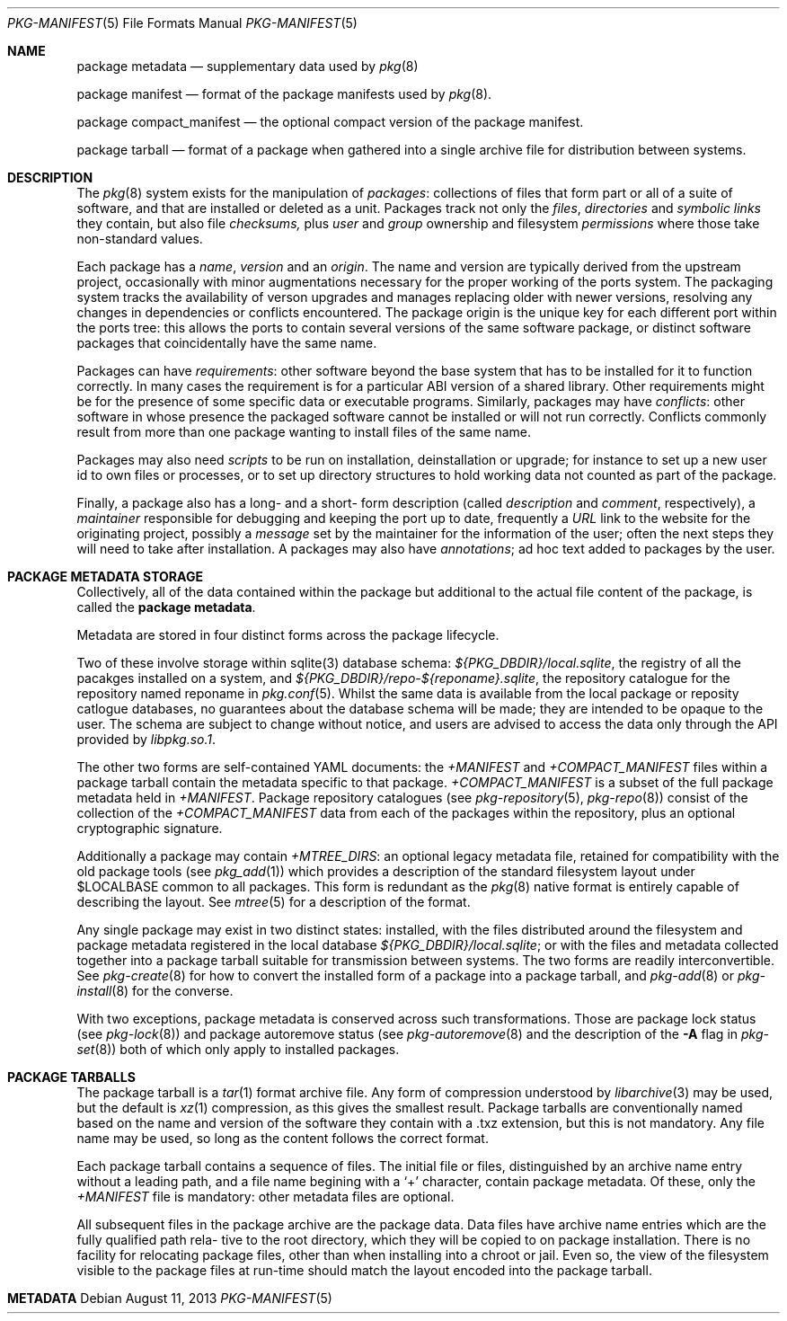.\"
.\" FreeBSD pkg - a next generation package for the installation and
.\" maintenance of non-core utilities.
.\"
.\" Redistribution and use in source and binary forms, with or without
.\" modification, are permitted provided that the following conditions
.\" are met:
.\" 1. Redistributions of source code must retain the above copyright
.\"    notice, this list of conditions and the following disclaimer.
.\" 2. Redistributions in binary form must reproduce the above copyright
.\"    notice, this list of conditions and the following disclaimer in the
.\"    documentation and/or other materials provided with the distribution.
.\"
.\"
.\"     @(#)pkg-repository.5
.\" $FreeBSD$
.\"
.Dd August 11, 2013
.Dt PKG-MANIFEST 5
.Os
.Sh NAME
.Nm "package metadata"
.Nd supplementary data used by
.Xr pkg 8
.Pp
.Nm "package manifest"
.Nd format of the package manifests used by
.Xr pkg 8 .
.Pp
.Nm "package compact_manifest"
.Nd the optional compact version of the package manifest.
.Pp
.Nm "package tarball"
.Nd format of a package when gathered into a single archive file
for distribution between systems.
.Sh DESCRIPTION
The
.Xr pkg 8
system exists for the manipulation of
.Em packages :
collections of files that form part or all of a suite of software,
and that are installed or deleted as a unit.
Packages track not only the
.Em files ,
.Em directories
and
.Em symbolic links
they contain, but also file
.Em checksums,
plus
.Em user 
and
.Em group
ownership and filesystem
.Em permissions
where those take non-standard values.
.Pp
Each package has a
.Em name ,
.Em version
and an
.Em origin .
The name and version are typically derived from the upstream project,
occasionally with minor augmentations necessary for the proper
working of the ports system.
The packaging system tracks the availability of verson upgrades and
manages replacing older with newer versions, resolving any changes in
dependencies or conflicts encountered.
The package origin is the unique key for each different port within
the ports tree: this allows the ports to contain several versions of
the same software package, or distinct software packages that
coincidentally have the same name.
.Pp
Packages can have
.Em requirements :
other software beyond the base system that has to be installed for it
to function correctly.
In many cases the requirement is for a particular ABI version of a
shared library.
Other requirements might be for the presence of some specific data or
executable programs.
Similarly, packages may have
.Em conflicts :
other software in whose presence the packaged software cannot be
installed or will not run correctly.
Conflicts commonly result from more than one package wanting to
install files of the same name.
.Pp
Packages may also need
.Em scripts
to be run on installation, deinstallation or upgrade; for instance to
set up a new user id to own files or processes, or to set up directory
structures to hold working data not counted as part of the package.
.Pp

Finally, a package also has a long- and a short- form description
(called
.Em description
and
.Em comment ,
respectively), a
.Em maintainer
responsible for debugging and keeping the port up to date, frequently
a
.Em URL
link to the website for the originating project, possibly a
.Em message
set by the maintainer for the information of the user; often the next
steps they will need to take after installation.
A packages may also have
.Em annotations ;
ad hoc text added to packages by the user.
.Sh PACKAGE METADATA STORAGE
Collectively, all of the data contained within the package but
additional to the actual file content of the package, is called the
.Nm package metadata .
.Pp
Metadata are stored in four distinct forms across the package lifecycle.
.Pp
Two of these involve storage within sqlite(3) database schema:
.Pa ${PKG_DBDIR}/local.sqlite ,
the registry of all the pacakges installed on a system, and
.Pa ${PKG_DBDIR}/repo-${reponame}.sqlite ,
the repository catalogue for the repository named reponame in
.Xr pkg.conf 5 .
Whilst the same data is available from the local package or reposity
catlogue databases, no guarantees about the database schema will be
made; they are intended to be opaque to the user.  The schema are
subject to change without notice, and users are advised to access the
data only through the API provided by
.Pa libpkg.so.1 .
.Pp

The other two forms are self-contained YAML documents: the
.Pa +MANIFEST
and
.Pa +COMPACT_MANIFEST
files within a package tarball contain the metadata specific to that
package. 
.Pa +COMPACT_MANIFEST
is a subset of the full package metadata held in
.Pa +MANIFEST . 
Package repository catalogues (see
.Xr pkg-repository 5 ,
.Xr pkg-repo 8 )
consist of the collection of the
.Pa +COMPACT_MANIFEST
data from each of the packages within the repository, plus an optional
cryptographic signature.
.Pp
Additionally a package may contain
.Pa +MTREE_DIRS :
an optional legacy metadata file, retained for compatibility with the
old package tools (see
.Xr pkg_add 1 )
which provides a description of the standard filesystem layout under
.Ev $LOCALBASE
common to all packages. 
This form is redundant as the 
.Xr pkg 8
native format is entirely capable of describing the layout.
See
.Xr mtree 5
for a description of the format.
.Pp
Any single package may exist in two distinct states: installed, with
the files distributed around the filesystem and package metadata
registered in the local database
.Pa ${PKG_DBDIR}/local.sqlite ;
or with the files and metadata collected together into a package
tarball suitable for transmission between systems. 
The two forms are readily interconvertible.
See
.Xr pkg-create 8
for how to convert the installed form of a package into a package
tarball, and
.Xr pkg-add 8
or
.Xr pkg-install 8
for the converse.
.Pp
With two exceptions, package metadata is conserved across such
transformations.
Those are package lock status (see
.Xr pkg-lock 8 )
and package autoremove status (see
.Xr pkg-autoremove 8
and the description of the
.Fl A
flag in
.Xr pkg-set 8 )
both of which only apply to installed packages.
.Sh PACKAGE TARBALLS
The package tarball is a 
.Xr tar 1
format archive file. 
Any form of compression understood by
.Xr libarchive 3
may be used, but the default is
.Xr xz 1
compression, as this gives the smallest result.
Package tarballs are conventionally named based on the name and
version of the software they contain with a .txz extension, but this
is not mandatory.
Any file name may be used, so long as the content follows the correct
format.
.Pp
Each package tarball contains a sequence of files.
The initial file or files, distinguished by an archive name entry
without a leading path, and a file name begining with a 
.Sq +
character, contain package metadata.
Of these, only the
.Pa +MANIFEST
file is mandatory: other metadata files are optional.
.Pp
All subsequent files in the package archive are the package data.
Data files have archive name entries which are the fully qualified
path rela- tive to the root directory, which they will be copied to on
package installation.
There is no facility for relocating package files, other than when
installing into a chroot or jail.
Even so, the view of the filesystem visible to the package files at
run-time should match the layout encoded into the package tarball.
.Sh METADATA
.\"
.\"name              CM
.\"version           CM
.\"origin            CM
.\"comment           CM
.\"arch              CM
.\"www               CM
.\"maintainer        CM
.\"prefix            CM
.\"path              CM optional
.\"pkgsum            CM optional
.\"licenselogic      CM
.\"licenses          CM optional
.\"flatsize          CM
.\"pkgsize           CM if > 0
.\"desc              CM
.\"deps              CM if present
.\"categories        CM if present
.\"users             CM if present
.\"groups            CM if present
.\"shlibs_required   CM if present
.\"shlibs_provided   CM if      present
.\"options           CM if present
.\"annotations       CM if present
.\"files             M  if      present
.\"directories       M  if present
.\"scripts           M  if present
.\"message           M  optional
.\"lock              -
.\"autoremove        -
.\"
